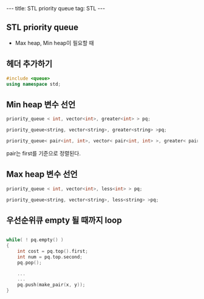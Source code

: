 #+HTML: ---
#+HTML: title: STL priority queue
#+HTML: tag: STL
#+HTML: ---

** STL priority queue
- Max heap, Min heap이 필요할 때

** 헤더 추가하기

#+BEGIN_SRC cpp
#include <queue>
using namespace std;
#+END_SRC

** Min heap 변수 선언
#+BEGIN_SRC cpp
priority_queue < int, vector<int>, greater<int> > pq;

priority_queue<string, vector<string>, greater<string> >pq;

priority_queue< pair<int, int>, vector< pair<int, int> >, greater< pair<int, int> > >pq;
#+END_SRC

pair는 first를 기준으로 정렬된다.

** Max heap 변수 선언

#+BEGIN_SRC cpp
priority_queue < int, vector<int>, less<int> > pq;

priority_queue<string, vector<string>, less<string> >pq;
#+END_SRC

** 우선순위큐 empty 될 때까지 loop

#+BEGIN_SRC cpp

while( ! pq.empty() )
{
    int cost = pq.top().first;
    int num = pq.top.second;
    pq.pop();
    
    ...
    ...
    pq.push(make_pair(x, y));
}
#+END_SRC



